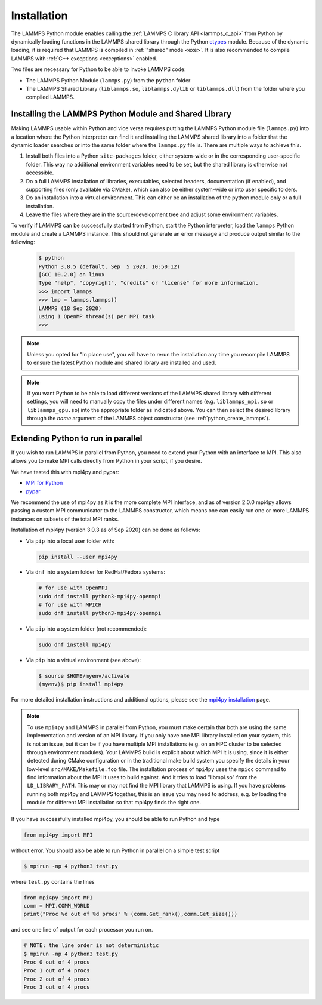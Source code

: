Installation
************

The LAMMPS Python module enables calling the :ref:`LAMMPS C library API
<lammps_c_api>` from Python by dynamically loading functions in the
LAMMPS shared library through the Python `ctypes <ctypes_>`_
module.  Because of the dynamic loading, it is required that LAMMPS is
compiled in :ref:`"shared" mode <exe>`.  It is also recommended to
compile LAMMPS with :ref:`C++ exceptions <exceptions>` enabled.

Two files are necessary for Python to be able to invoke LAMMPS code:

* The LAMMPS Python Module (``lammps.py``) from the ``python`` folder
* The LAMMPS Shared Library (``liblammps.so``, ``liblammps.dylib`` or
  ``liblammps.dll``) from the folder where you compiled LAMMPS.

.. _ctypes: https://docs.python.org/3/library/ctypes.html
.. _python_virtualenv: https://packaging.python.org/guides/installing-using-pip-and-virtual-environments/#creating-a-virtual-environment
.. _python_venv: https://docs.python.org/3/library/venv.html
.. _python_pep405: https://www.python.org/dev/peps/pep-0405

.. _python_install_guides:

Installing the LAMMPS Python Module and Shared Library
======================================================

Making LAMMPS usable within Python and vice versa requires putting the
LAMMPS Python module file (``lammps.py``) into a location where the
Python interpreter can find it and installing the LAMMPS shared library
into a folder that the dynamic loader searches or into the same folder
where the ``lammps.py`` file is.  There are multiple ways to achieve
this.

#. Install both files into a Python ``site-packages`` folder, either
   system-wide or in the corresponding user-specific folder. This way no
   additional environment variables need to be set, but the shared
   library is otherwise not accessible.

#. Do a full LAMMPS installation of libraries, executables, selected
   headers, documentation (if enabled), and supporting files (only
   available via CMake), which can also be either system-wide or into
   user specific folders.

#. Do an installation into a virtual environment. This can either be
   an installation of the python module only or a full installation.

#. Leave the files where they are in the source/development tree and
   adjust some environment variables.

.. tabs::

   .. tab:: Full install (CMake-only)

      :ref:`Build the LAMMPS executable and library <library>` with
      ``-DBUILD_SHARED_LIBS=on``, ``-DLAMMPS_EXCEPTIONS=on`` and
      ``-DPKG_PYTHON=on`` (The first option is required, the other two
      are optional by recommended).  The exact file name of the shared
      library depends on the platform (Unix/Linux, MacOS, Windows) and
      the build configuration being used.  The installation base folder
      is already set by default to the ``$HOME/.local`` directory, but
      it can be changed to a custom location defined by the
      ``CMAKE_INSTALL_PREFIX`` CMake variable.  This uses a folder
      called ``build`` to store files generated during compilation.

      .. code-block:: bash

         # create build folder
         mkdir build
         cd build

         # configure LAMMPS compilation
         cmake -C cmake/presets/minimal.cmake -D BUILD_SHARED_LIBS=on \
               -D LAMMPS_EXCEPTIONS=on -D PKG_PYTHON=on cmake

         # compile LAMMPS
         cmake --build .

         # install LAMMPS into $HOME/.local
         cmake --install .


      This leads to an installation to the following locations:

      +------------------------+-----------------------------------------------------------+-------------------------------------------------------------+
      | File                   | Location                                                  | Notes                                                       |
      +========================+===========================================================+=============================================================+
      | LAMMPS Python Module   | * ``$HOME/.local/lib/pythonX.Y/site-packages/`` (32bit)   | ``X.Y`` depends on the installed Python version             |
      |                        | * ``$HOME/.local/lib64/pythonX.Y/site-packages/`` (64bit) |                                                             |
      +------------------------+-----------------------------------------------------------+-------------------------------------------------------------+
      | LAMMPS shared library  | * ``$HOME/.local/lib/`` (32bit)                           |                                                             |
      |                        | * ``$HOME/.local/lib64/`` (64bit)                         |                                                             |
      +------------------------+-----------------------------------------------------------+-------------------------------------------------------------+
      | LAMMPS executable      | * ``$HOME/.local/bin/``                                   |                                                             |
      +------------------------+-----------------------------------------------------------+-------------------------------------------------------------+
      | LAMMPS potential files | * ``$HOME/.local/share/lammps/potentials/``               | Set ``LAMMPS_POTENTIALS`` environment variable to this path |
      +------------------------+-----------------------------------------------------------+-------------------------------------------------------------+

      For a system-wide installation you need to set
      ``CMAKE_INSTALL_PREFIX`` to a system folder like ``/usr`` (or
      ``/usr/local``).  The installation step (**not** the
      configuration/compilation) needs to be done with superuser
      privilege, e.g. by using ``sudo cmake --install .``.  The
      installation folders will then by changed to:

      +------------------------+---------------------------------------------------+-------------------------------------------------------------+
      | File                   | Location                                          | Notes                                                       |
      +========================+===================================================+=============================================================+
      | LAMMPS Python Module   | * ``/usr/lib/pythonX.Y/site-packages/`` (32bit)   | ``X.Y`` depends on the installed Python version             |
      |                        | * ``/usr/lib64/pythonX.Y/site-packages/`` (64bit) |                                                             |
      +------------------------+---------------------------------------------------+-------------------------------------------------------------+
      | LAMMPS shared library  | * ``/usr/lib/`` (32bit)                           |                                                             |
      |                        | * ``/usr/lib64/`` (64bit)                         |                                                             |
      +------------------------+---------------------------------------------------+-------------------------------------------------------------+
      | LAMMPS executable      | * ``/usr/bin/``                                   |                                                             |
      +------------------------+---------------------------------------------------+-------------------------------------------------------------+
      | LAMMPS potential files | * ``/usr/share/lammps/potentials/``               |                                                             |
      +------------------------+---------------------------------------------------+-------------------------------------------------------------+

      To be able to use the "user" installation you have to ensure that
      the folder containing the LAMMPS shared library is either included
      in a path searched by the shared linker (e.g. like
      ``/usr/lib64/``) or part of the ``LD_LIBRARY_PATH`` environment
      variable (or ``DYLD_LIBRARY_PATH`` on MacOS).  Otherwise you will
      get an error when trying to create a LAMMPS object through the
      Python module.

      .. code-block:: bash

         # Unix/Linux
         export LD_LIBRARY_PATH=$HOME/.local/lib:$LD_LIBRARY_PATH

         # MacOS
         export DYLD_LIBRARY_PATH=$HOME/.local/lib:$DYLD_LIBRARY_PATH

      If you plan to use the LAMMPS executable (e.g., ``lmp``), you may
      also need to adjust the ``PATH`` environment variable (but many
      newer Linux distributions already have ``$HOME/.local/bin``
      included). Example:

      .. code-block:: bash

         export PATH=$HOME/.local/bin:$PATH

      To make those changes permanent, you can add the commands to your
      ``$HOME/.bashrc`` file.  For a system-wide installation is is not
      necessary due to files installed in system folders that are loaded
      automatically when a login shell is started.

   .. tab:: Python module only

      Compile LAMMPS with either :doc:`CMake <Build_cmake>` or the
      :doc:`traditional make <Build_make>` procedure in :ref:`shared
      mode <exe>`.  After compilation has finished type (in the
      compilation folder):

      .. code-block:: bash

         make install-python

      This will try to install (only) the shared library and the python
      module into a system folder and if that fails (due to missing
      write permissions) will instead do the installation to a user
      folder under ``$HOME/.local``.  For a system-wide installation you
      would have to gain superuser privilege, e.g. though ``sudo``

      +------------------------+-----------------------------------------------------------+-------------------------------------------------------------+
      | File                   | Location                                                  | Notes                                                       |
      +========================+===========================================================+=============================================================+
      | LAMMPS Python Module   | * ``$HOME/.local/lib/pythonX.Y/site-packages/`` (32bit)   | ``X.Y`` depends on the installed Python version             |
      |                        | * ``$HOME/.local/lib64/pythonX.Y/site-packages/`` (64bit) |                                                             |
      +------------------------+-----------------------------------------------------------+-------------------------------------------------------------+
      | LAMMPS shared library  | * ``$HOME/.local/lib/pythonX.Y/site-packages/`` (32bit)   | ``X.Y`` depends on the installed Python version             |
      |                        | * ``$HOME/.local/lib64/pythonX.Y/site-packages/`` (64bit) |                                                             |
      +------------------------+-----------------------------------------------------------+-------------------------------------------------------------+

      For a system-wide installation those folders would then become.

      +------------------------+---------------------------------------------------+-------------------------------------------------------------+
      | File                   | Location                                          | Notes                                                       |
      +========================+===================================================+=============================================================+
      | LAMMPS Python Module   | * ``/usr/lib/pythonX.Y/site-packages/`` (32bit)   | ``X.Y`` depends on the installed Python version             |
      |                        | * ``/usr/lib64/pythonX.Y/site-packages/`` (64bit) |                                                             |
      +------------------------+---------------------------------------------------+-------------------------------------------------------------+
      | LAMMPS shared library  | * ``/usr/lib/pythonX.Y/site-packages/`` (32bit)   | ``X.Y`` depends on the installed Python version             |
      |                        | * ``/usr/lib64/pythonX.Y/site-packages/`` (64bit) |                                                             |
      +------------------------+---------------------------------------------------+-------------------------------------------------------------+

      No environment variables need to be set for those, as those
      folders are searched by default by Python or the LAMMPS Python
      module.

      For the traditional make process you can override the python
      version to version x.y when calling ``make`` with
      ``PYTHON=pythonX.Y``.  For a CMake based compilation this choice
      has to be made during the CMake configuration step.

      If the default settings of ``make install-python`` are not what you want,
      you can invoke ``install.py`` from the python directory manually as

      .. code-block:: bash

         $ python install.py -m <python module> -l <shared library> -v <version.h file> [-d <pydir>]

      * The ``-m`` flag points to the ``lammps.py`` python module file to be installed,
      * the ``-l`` flag points to the LAMMPS shared library file to be installed,
      * the ``-v`` flag points to the ``version.h`` file in the LAMMPS source
      * and the optional ``-d`` flag to a custom (legacy) installation folder

      If you use a legacy installation folder, you will need to set your
      ``PYTHONPATH`` and ``LD_LIBRARY_PATH`` (and/or ``DYLD_LIBRARY_PATH``) environment
      variables accordingly as explained in the description for "In place use".

   .. tab:: Virtual environment

      A virtual environment is a minimal Python installation inside of a
      folder.  It allows isolating and customizing a Python environment
      that is mostly independent from a user or system installation.
      For the core Python environment, it uses symbolic links to the
      system installation and thus it can be set up quickly and will not
      take up much disk space.  This gives you the flexibility to
      install (newer/different) versions of Python packages that would
      potentially conflict with already installed system packages.  It
      also does not requite any superuser privileges. See `PEP 405:
      Python Virtual Environments <python_pep405>`_ for more
      information.

      To create a virtual environment in the folder ``$HOME/myenv``,
      use the `venv <python_venv>`_ module as follows.

      .. code-block:: bash

         # create virtual environment in folder $HOME/myenv
         python3 -m venv $HOME/myenv

      For Python versions prior 3.3 you can use `virtualenv
      <python_virtualenv>`_ command instead of "python3 -m venv".  This
      step has to be done only once.

      To activate the virtual environment type:

      .. code-block:: bash

         source $HOME/myenv/bin/activate

      This has to be done every time you log in or open a new terminal
      window and after you turn off the virtual environment with the
      ``deactivate`` command.

      When using CMake to build LAMMPS, you need to set
      ``CMAKE_INSTALL_PREFIX`` to the value of the ``$VIRTUAL_ENV``
      environment variable during the configuration step. For the
      traditional make procedure, not additional steps are needed.
      After compiling LAMMPS you can do a "Python module only"
      installation with ``make install-python`` and the LAMMPS Python
      module and the shared library file are installed into the
      following locations:

      +------------------------+-----------------------------------------------------------+-------------------------------------------------------------+
      | File                   | Location                                                  | Notes                                                       |
      +========================+===========================================================+=============================================================+
      | LAMMPS Python Module   | * ``$VIRTUAL_ENV/lib/pythonX.Y/site-packages/`` (32bit)   | ``X.Y`` depends on the installed Python version             |
      |                        | * ``$VIRTUAL_ENV/lib64/pythonX.Y/site-packages/`` (64bit) |                                                             |
      +------------------------+-----------------------------------------------------------+-------------------------------------------------------------+
      | LAMMPS shared library  | * ``$VIRTUAL_ENV/lib/pythonX.Y/site-packages/`` (32bit)   | ``X.Y`` depends on the installed Python version             |
      |                        | * ``$VIRTUAL_ENV/lib64/pythonX.Y/site-packages/`` (64bit) |                                                             |
      +------------------------+-----------------------------------------------------------+-------------------------------------------------------------+

      If you do a full installation (CMake only) with "install", this
      leads to the following installation locations:

      +------------------------+-----------------------------------------------------------+-------------------------------------------------------------+
      | File                   | Location                                                  | Notes                                                       |
      +========================+===========================================================+=============================================================+
      | LAMMPS Python Module   | * ``$VIRTUAL_ENV/lib/pythonX.Y/site-packages/`` (32bit)   | ``X.Y`` depends on the installed Python version             |
      |                        | * ``$VIRTUAL_ENV/lib64/pythonX.Y/site-packages/`` (64bit) |                                                             |
      +------------------------+-----------------------------------------------------------+-------------------------------------------------------------+
      | LAMMPS shared library  | * ``$VIRTUAL_ENV/lib/`` (32bit)                           |                                                             |
      |                        | * ``$VIRTUAL_ENV/lib64/`` (64bit)                         |                                                             |
      +------------------------+-----------------------------------------------------------+-------------------------------------------------------------+
      | LAMMPS executable      | * ``$VIRTUAL_ENV/bin/``                                   |                                                             |
      +------------------------+-----------------------------------------------------------+-------------------------------------------------------------+
      | LAMMPS potential files | * ``$VIRTUAL_ENV/share/lammps/potentials/``               |                                                             |
      +------------------------+-----------------------------------------------------------+-------------------------------------------------------------+

      In that case you need to modify the ``$HOME/myenv/bin/activate``
      script in a similar fashion you need to update your
      ``$HOME/.bashrc`` file to include the shared library and
      executable locations in ``LD_LIBRARY_PATH`` (or
      ``DYLD_LIBRARY_PATH`` on MacOS) and ``PATH``, respectively.

      For example with:

      .. code-block:: bash

         # Unix/Linux
         echo 'export LD_LIBRARY_PATH=$VIRTUAL_ENV/lib:$LD_LIBRARY_PATH' >> $HOME/myenv/bin/activate

         # MacOS
         echo 'export DYLD_LIBRARY_PATH=$VIRTUAL_ENV/lib:$LD_LIBRARY_PATH' >> $HOME/myenv/bin/activate

   .. tab:: In place usage

      You can also :doc:`compile LAMMPS <Build>` as usual in
      :ref:`"shared" mode <exe>` leave the shared library and Python
      module files inside the source/compilation folders. Instead of
      copying the files where they can be found, you need to set the environment
      variables ``PYTHONPATH`` (for the Python module) and
      ``LD_LIBRARY_PATH`` (or ``DYLD_LIBRARY_PATH`` on MacOS

      For Bourne shells (bash, ksh and similar) the commands are:

      .. code-block:: bash

         export PYTHONPATH=${PYTHONPATH}:${HOME}/lammps/python
         export LD_LIBRARY_PATH=${LD_LIBRARY_PATH}:${HOME}/lammps/src

      For the C-shells like csh or tcsh the commands are:

      .. code-block:: csh

         setenv PYTHONPATH ${PYTHONPATH}:${HOME}/lammps/python
         setenv LD_LIBRARY_PATH ${LD_LIBRARY_PATH}:${HOME}/lammps/src

      On MacOS you may also need to set ``DYLD_LIBRARY_PATH`` accordingly.
      You can make those changes permanent by editing your ``$HOME/.bashrc``
      or ``$HOME/.login`` files, respectively.


To verify if LAMMPS can be successfully started from Python, start the
Python interpreter, load the ``lammps`` Python module and create a
LAMMPS instance.  This should not generate an error message and produce
output similar to the following:

   .. code-block:: bash

      $ python
      Python 3.8.5 (default, Sep  5 2020, 10:50:12)
      [GCC 10.2.0] on linux
      Type "help", "copyright", "credits" or "license" for more information.
      >>> import lammps
      >>> lmp = lammps.lammps()
      LAMMPS (18 Sep 2020)
      using 1 OpenMP thread(s) per MPI task
      >>>

.. note::

   Unless you opted for "In place use", you will have to rerun the installation
   any time you recompile LAMMPS to ensure the latest Python module and shared
   library are installed and used.

.. note::

   If you want Python to be able to load different versions of the
   LAMMPS shared library with different settings, you will need to
   manually copy the files under different names
   (e.g. ``liblammps_mpi.so`` or ``liblammps_gpu.so``) into the
   appropriate folder as indicated above. You can then select the
   desired library through the *name* argument of the LAMMPS object
   constructor (see :ref:`python_create_lammps`).

.. _python_install_mpi4py:

Extending Python to run in parallel
===================================

If you wish to run LAMMPS in parallel from Python, you need to extend
your Python with an interface to MPI.  This also allows you to
make MPI calls directly from Python in your script, if you desire.

We have tested this with mpi4py and pypar:

* `MPI for Python <https://mpi4py.readthedocs.io/>`_
* `pypar <https://github.com/daleroberts/pypar>`_

We recommend the use of mpi4py as it is the more complete MPI interface,
and as of version 2.0.0 mpi4py allows passing a custom MPI communicator
to the LAMMPS constructor, which means one can easily run one or more
LAMMPS instances on subsets of the total MPI ranks.

Installation of mpi4py (version 3.0.3 as of Sep 2020) can be done as
follows:

- Via ``pip`` into a local user folder with:

  .. code-block:: bash

     pip install --user mpi4py

- Via ``dnf`` into a system folder for RedHat/Fedora systems:

  .. code-block:: bash

     # for use with OpenMPI
     sudo dnf install python3-mpi4py-openmpi
     # for use with MPICH
     sudo dnf install python3-mpi4py-openmpi

- Via ``pip`` into a system folder (not recommended):

  .. code-block:: bash

     sudo dnf install mpi4py

- Via ``pip`` into a virtual environment (see above):

  .. code-block:: bash

     $ source $HOME/myenv/activate
     (myenv)$ pip install mpi4py

.. _mpi4py_install: https://mpi4py.readthedocs.io/en/stable/install.html

For more detailed installation instructions and additional options,
please see the `mpi4py installation <mpi4py_install>`_ page.

.. note::

   To use ``mpi4py`` and LAMMPS in parallel from Python, you must make
   certain that both are using the same implementation and version of an
   MPI library.  If you only have one MPI library installed on your
   system, this is not an issue, but it can be if you have multiple MPI
   installations (e.g. on an HPC cluster to be selected through
   environment modules).  Your LAMMPS build is explicit about which MPI
   it is using, since it is either detected during CMake configuration
   or in the traditional make build system you specify the details in
   your low-level ``src/MAKE/Makefile.foo`` file. The installation
   process of ``mpi4py`` uses the ``mpicc`` command to find information
   about the MPI it uses to build against.  And it tries to load
   "libmpi.so" from the ``LD_LIBRARY_PATH``.  This may or may not find
   the MPI library that LAMMPS is using.  If you have problems running
   both mpi4py and LAMMPS together, this is an issue you may need to
   address, e.g. by loading the module for different MPI installation so
   that mpi4py finds the right one.

If you have successfully installed mpi4py, you should be able to run
Python and type

.. code-block:: python

   from mpi4py import MPI

without error.  You should also be able to run Python in parallel
on a simple test script

.. code-block:: bash

   $ mpirun -np 4 python3 test.py

where ``test.py`` contains the lines

.. code-block:: python

   from mpi4py import MPI
   comm = MPI.COMM_WORLD
   print("Proc %d out of %d procs" % (comm.Get_rank(),comm.Get_size()))

and see one line of output for each processor you run on.

.. code-block:: bash

   # NOTE: the line order is not deterministic
   $ mpirun -np 4 python3 test.py
   Proc 0 out of 4 procs
   Proc 1 out of 4 procs
   Proc 2 out of 4 procs
   Proc 3 out of 4 procs
